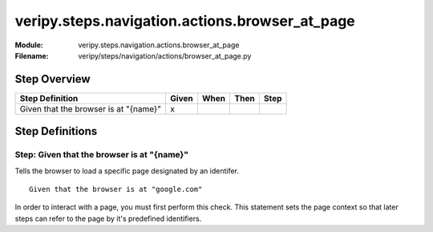 .. _docid.steps.veripy.steps.navigation.actions.browser_at_page:
.. index:: veripy.steps.navigation.actions.browser_at_page

======================================================================
veripy.steps.navigation.actions.browser_at_page
======================================================================

:Module:   veripy.steps.navigation.actions.browser_at_page
:Filename: veripy/steps/navigation/actions/browser_at_page.py

Step Overview
=============


===================================== ===== ==== ==== ====
Step Definition                       Given When Then Step
===================================== ===== ==== ==== ====
Given that the browser is at "{name}"   x                 
===================================== ===== ==== ==== ====

Step Definitions
================

.. index:: 
    single: Given step; Given that the browser is at "{name}"

.. _given that the browser is at "{name}":

**Step:** Given that the browser is at "{name}"
-----------------------------------------------

Tells the browser to load a specific page designated by an identifer.
::

    Given that the browser is at "google.com"

In order to interact with a page, you must first perform this check. This
statement sets the page context so that later steps can refer to the page
by it's predefined identifiers.

